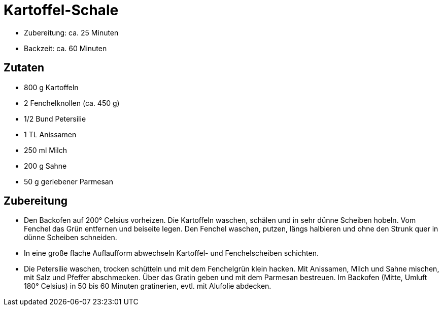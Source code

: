 = Kartoffel-Schale

* Zubereitung: ca. 25 Minuten
* Backzeit: ca. 60 Minuten

== Zutaten

* 800 g Kartoffeln
* 2 Fenchelknollen (ca. 450 g)
* 1/2 Bund Petersilie
* 1 TL Anissamen
* 250 ml Milch
* 200 g Sahne
* 50 g geriebener Parmesan

== Zubereitung

- Den Backofen auf 200° Celsius vorheizen. Die Kartoffeln waschen,
schälen und in sehr dünne Scheiben hobeln. Vom Fenchel das Grün
entfernen und beiseite legen. Den Fenchel waschen, putzen, längs
halbieren und ohne den Strunk quer in dünne Scheiben schneiden.
- In eine große flache Auflaufform abwechseln Kartoffel- und
Fenchelscheiben schichten.
- Die Petersilie waschen, trocken schütteln und mit dem Fenchelgrün
klein hacken. Mit Anissamen, Milch und Sahne mischen, mit Salz und
Pfeffer abschmecken. Über das Gratin geben und mit dem Parmesan
bestreuen. Im Backofen (Mitte, Umluft 180° Celsius) in 50 bis 60 Minuten
gratinerien, evtl. mit Alufolie abdecken.